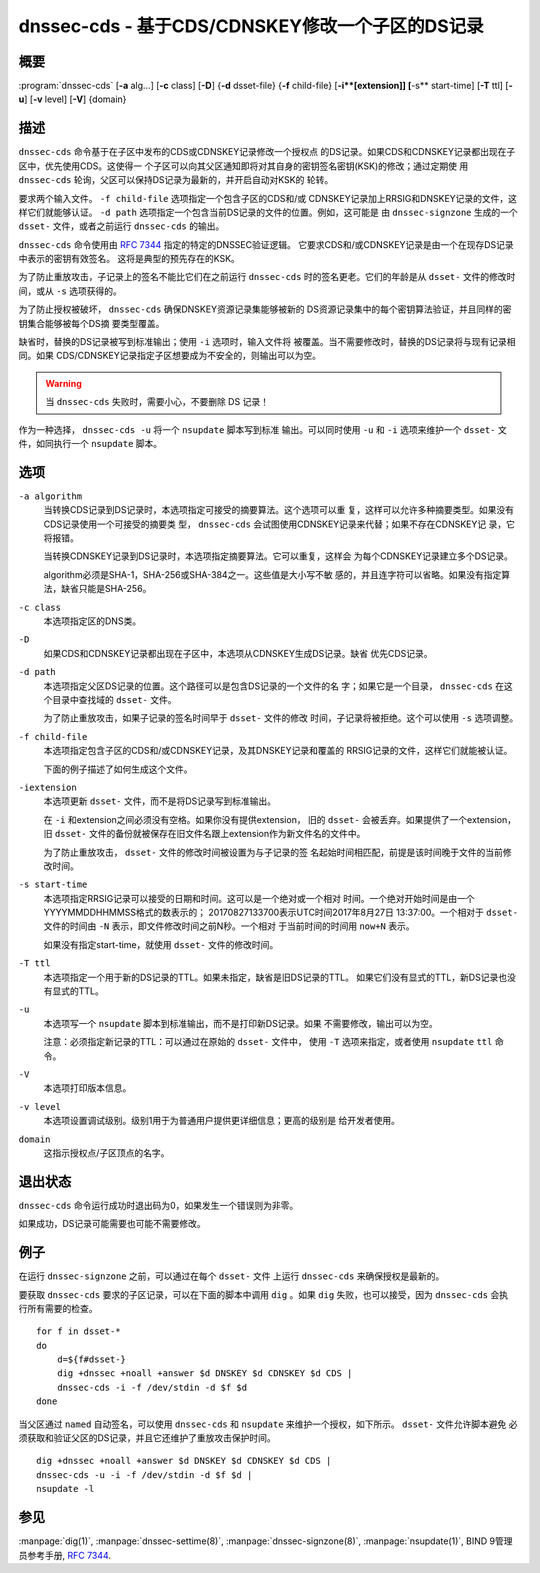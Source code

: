 .. Copyright (C) Internet Systems Consortium, Inc. ("ISC")
..
.. SPDX-License-Identifier: MPL-2.0
..
.. This Source Code Form is subject to the terms of the Mozilla Public
.. License, v. 2.0.  If a copy of the MPL was not distributed with this
.. file, you can obtain one at https://mozilla.org/MPL/2.0/.
..
.. See the COPYRIGHT file distributed with this work for additional
.. information regarding copyright ownership.

.. highlight: console

.. _man_dnssec-cds:

dnssec-cds - 基于CDS/CDNSKEY修改一个子区的DS记录
------------------------------------------------

概要
~~~~~~~~

:program:`dnssec-cds` [**-a** alg...] [**-c** class] [**-D**] {**-d** dsset-file} {**-f** child-file} [**-i**[extension]] [**-s** start-time] [**-T** ttl] [**-u**] [**-v** level] [**-V**] {domain}

描述
~~~~~~~~~~~

``dnssec-cds`` 命令基于在子区中发布的CDS或CDNSKEY记录修改一个授权点
的DS记录。如果CDS和CDNSKEY记录都出现在子区中，优先使用CDS。这使得一
个子区可以向其父区通知即将对其自身的密钥签名密钥(KSK)的修改；通过定期使
用 ``dnssec-cds`` 轮询，父区可以保持DS记录为最新的，并开启自动对KSK的
轮转。

要求两个输入文件。 ``-f child-file`` 选项指定一个包含子区的CDS和/或
CDNSKEY记录加上RRSIG和DNSKEY记录的文件，这样它们就能够认证。
``-d path`` 选项指定一个包含当前DS记录的文件的位置。例如，这可能是
由 ``dnssec-signzone`` 生成的一个 ``dsset-`` 文件，或者之前运行
``dnssec-cds`` 的输出。

``dnssec-cds`` 命令使用由 :rfc:`7344` 指定的特定的DNSSEC验证逻辑。
它要求CDS和/或CDNSKEY记录是由一个在现存DS记录中表示的密钥有效签名。
这将是典型的预先存在的KSK。

为了防止重放攻击，子记录上的签名不能比它们在之前运行 ``dnssec-cds``
时的签名更老。它们的年龄是从 ``dsset-`` 文件的修改时间，或从 ``-s``
选项获得的。

为了防止授权被破坏， ``dnssec-cds`` 确保DNSKEY资源记录集能够被新的
DS资源记录集中的每个密钥算法验证，并且同样的密钥集合能够被每个DS摘
要类型覆盖。

缺省时，替换的DS记录被写到标准输出；使用 ``-i`` 选项时，输入文件将
被覆盖。当不需要修改时，替换的DS记录将与现有记录相同。如果
CDS/CDNSKEY记录指定子区想要成为不安全的，则输出可以为空。

.. warning::

   当 ``dnssec-cds`` 失败时，需要小心，不要删除 DS 记录！

作为一种选择， ``dnssec-cds -u`` 将一个 ``nsupdate`` 脚本写到标准
输出。可以同时使用 ``-u`` 和 ``-i`` 选项来维护一个 ``dsset-`` 文
件，如同执行一个 ``nsupdate`` 脚本。

选项
~~~~~~~

``-a algorithm``
   当转换CDS记录到DS记录时，本选项指定可接受的摘要算法。这个选项可以重
   复，这样可以允许多种摘要类型。如果没有CDS记录使用一个可接受的摘要类
   型， ``dnssec-cds`` 会试图使用CDNSKEY记录来代替；如果不存在CDNSKEY记
   录，它将报错。

   当转换CDNSKEY记录到DS记录时，本选项指定摘要算法。它可以重复，这样会
   为每个CDNSKEY记录建立多个DS记录。

   algorithm必须是SHA-1，SHA-256或SHA-384之一。这些值是大小写不敏
   感的，并且连字符可以省略。如果没有指定算法，缺省只能是SHA-256。

``-c class``
   本选项指定区的DNS类。

``-D``
   如果CDS和CDNSKEY记录都出现在子区中，本选项从CDNSKEY生成DS记录。缺省
   优先CDS记录。

``-d path``
   本选项指定父区DS记录的位置。这个路径可以是包含DS记录的一个文件的名
   字；如果它是一个目录， ``dnssec-cds`` 在这个目录中查找域的
   ``dsset-`` 文件。

   为了防止重放攻击，如果子记录的签名时间早于 ``dsset-`` 文件的修改
   时间，子记录将被拒绝。这个可以使用 ``-s`` 选项调整。

``-f child-file``
   本选项指定包含子区的CDS和/或CDNSKEY记录，及其DNSKEY记录和覆盖的
   RRSIG记录的文件，这样它们就能被认证。

   下面的例子描述了如何生成这个文件。

``-iextension``
   本选项更新 ``dsset-`` 文件，而不是将DS记录写到标准输出。

   在 ``-i`` 和extension之间必须没有空格。如果你没有提供extension，
   旧的 ``dsset-`` 会被丢弃。如果提供了一个extension，旧 ``dsset-``
   文件的备份就被保存在旧文件名跟上extension作为新文件名的文件中。

   为了防止重放攻击， ``dsset-`` 文件的修改时间被设置为与子记录的签
   名起始时间相匹配，前提是该时间晚于文件的当前修改时间。

``-s start-time``
   本选项指定RRSIG记录可以接受的日期和时间。这可以是一个绝对或一个相对
   时间。一个绝对开始时间是由一个YYYYMMDDHHMMSS格式的数表示的；
   20170827133700表示UTC时间2017年8月27日 13:37:00。一个相对于
   ``dsset-`` 文件的时间由 ``-N`` 表示，即文件修改时间之前N秒。一个相对
   于当前时间的时间用 ``now+N`` 表示。

   如果没有指定start-time，就使用 ``dsset-`` 文件的修改时间。

``-T ttl``
   本选项指定一个用于新的DS记录的TTL。如果未指定，缺省是旧DS记录的TTL。
   如果它们没有显式的TTL，新DS记录也没有显式的TTL。

``-u``
   本选项写一个 ``nsupdate`` 脚本到标准输出，而不是打印新DS记录。如果
   不需要修改，输出可以为空。

   注意：必须指定新记录的TTL：可以通过在原始的 ``dsset-`` 文件中，
   使用 ``-T`` 选项来指定，或者使用 ``nsupdate`` ``ttl`` 命令。

``-V``
   本选项打印版本信息。

``-v level``
   本选项设置调试级别。级别1用于为普通用户提供更详细信息；更高的级别是
   给开发者使用。

``domain``
   这指示授权点/子区顶点的名字。

退出状态
~~~~~~~~~~~

``dnssec-cds`` 命令运行成功时退出码为0，如果发生一个错误则为非零。

如果成功，DS记录可能需要也可能不需要修改。

例子
~~~~~~~~

在运行 ``dnssec-signzone`` 之前，可以通过在每个 ``dsset-`` 文件
上运行 ``dnssec-cds`` 来确保授权是最新的。

要获取 ``dnssec-cds`` 要求的子区记录，可以在下面的脚本中调用
``dig`` 。如果 ``dig`` 失败，也可以接受，因为 ``dnssec-cds`` 会执
行所有需要的检查。

::

   for f in dsset-*
   do
       d=${f#dsset-}
       dig +dnssec +noall +answer $d DNSKEY $d CDNSKEY $d CDS |
       dnssec-cds -i -f /dev/stdin -d $f $d
   done

当父区通过 ``named`` 自动签名，可以使用 ``dnssec-cds`` 和
``nsupdate`` 来维护一个授权，如下所示。 ``dsset-`` 文件允许脚本避免
必须获取和验证父区的DS记录，并且它还维护了重放攻击保护时间。

::

   dig +dnssec +noall +answer $d DNSKEY $d CDNSKEY $d CDS |
   dnssec-cds -u -i -f /dev/stdin -d $f $d |
   nsupdate -l

参见
~~~~~~~~

:manpage:`dig(1)`, :manpage:`dnssec-settime(8)`, :manpage:`dnssec-signzone(8)`, :manpage:`nsupdate(1)`, BIND 9管理员参考手册, :rfc:`7344`.
